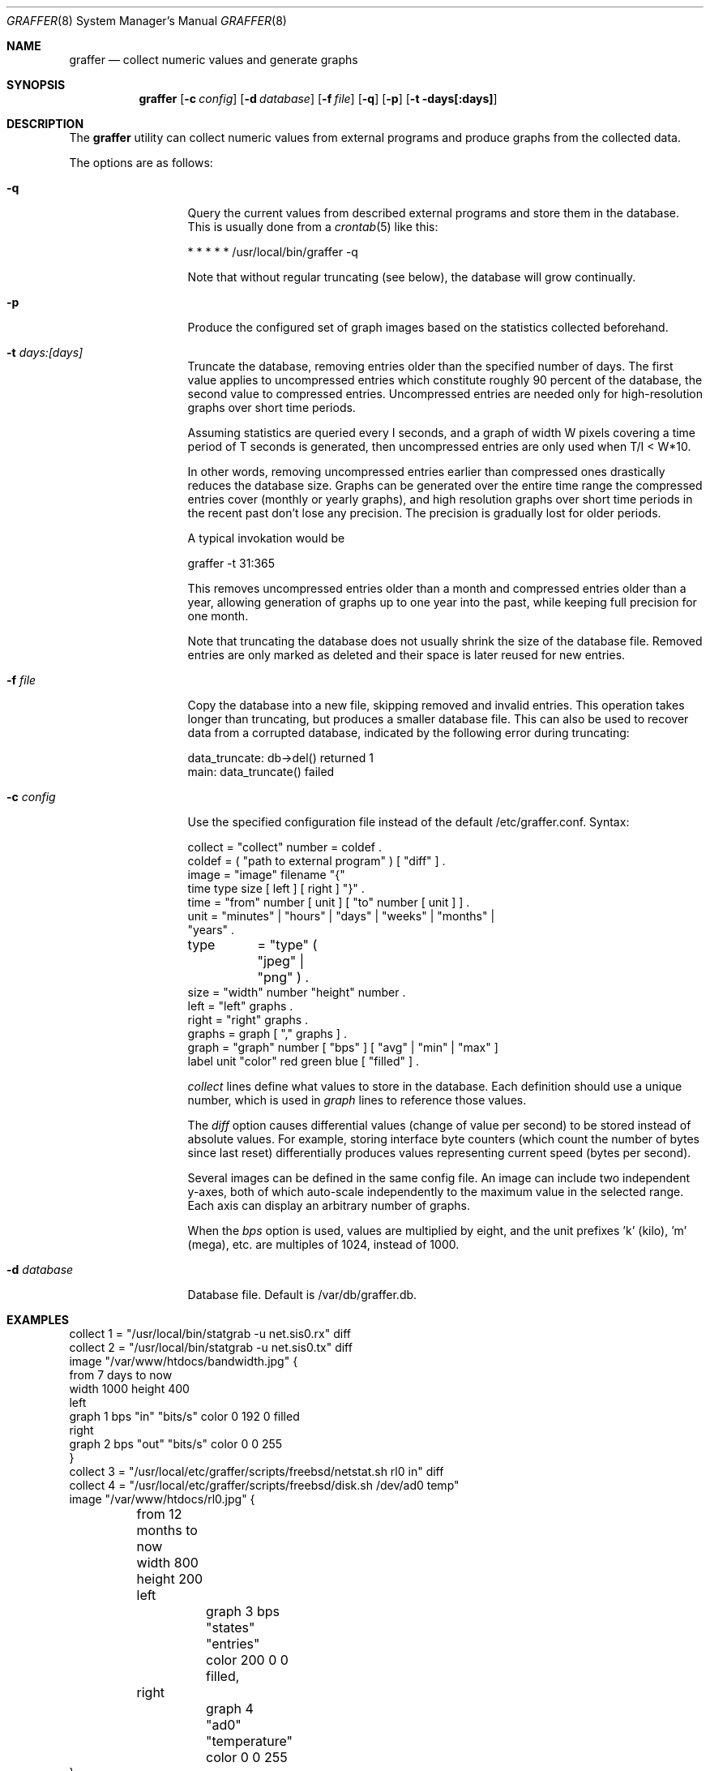 .\"
.\" Copyright (c) 2002-2010 Daniel Hartmeier
.\" Copyright (c) 2013 Nikola Kolev
.\" All rights reserved.
.\"
.\" Redistribution and use in source and binary forms, with or without
.\" modification, are permitted provided that the following conditions
.\" are met:
.\"
.\"    - Redistributions of source code must retain the above copyright
.\"      notice, this list of conditions and the following disclaimer. 
.\"    - Redistributions in binary form must reproduce the above
.\"      copyright notice, this list of conditions and the following
.\"      disclaimer in the documentation and/or other materials provided
.\"      with the distribution. 
.\"
.\" THIS SOFTWARE IS PROVIDED BY THE COPYRIGHT HOLDERS AND CONTRIBUTORS
.\" "AS IS" AND ANY EXPRESS OR IMPLIED WARRANTIES, INCLUDING, BUT NOT
.\" LIMITED TO, THE IMPLIED WARRANTIES OF MERCHANTABILITY AND FITNESS
.\" FOR A PARTICULAR PURPOSE ARE DISCLAIMED. IN NO EVENT SHALL THE
.\" COPYRIGHT HOLDERS OR CONTRIBUTORS BE LIABLE FOR ANY DIRECT, INDIRECT,
.\" INCIDENTAL, SPECIAL, EXEMPLARY, OR CONSEQUENTIAL DAMAGES (INCLUDING,
.\" BUT NOT LIMITED TO, PROCUREMENT OF SUBSTITUTE GOODS OR SERVICES;
.\" LOSS OF USE, DATA, OR PROFITS; OR BUSINESS INTERRUPTION) HOWEVER
.\" CAUSED AND ON ANY THEORY OF LIABILITY, WHETHER IN CONTRACT, STRICT
.\" LIABILITY, OR TORT (INCLUDING NEGLIGENCE OR OTHERWISE) ARISING IN
.\" ANY WAY OUT OF THE USE OF THIS SOFTWARE, EVEN IF ADVISED OF THE
.\" POSSIBILITY OF SUCH DAMAGE.
.\"
.Dd April 2, 2013
.Dt GRAFFER 8
.Os
.Sh NAME
.Nm graffer
.Nd collect numeric values and generate graphs
.Sh SYNOPSIS
.Nm graffer
.Op Fl c Ar config
.Op Fl d Ar database
.Op Fl f Ar file
.Op Fl q
.Op Fl p
.Op Fl t days[:days]
.Sh DESCRIPTION
The
.Nm
utility can collect numeric values from external programs 
and produce graphs from the collected data.
.Pp
The options are as follows:
.Bl -tag -width "-d database"
.It Fl q
Query the current values from described external programs  
and store them in the database.
This is usually done from a
.Xr crontab 5
like this:
.Bd -literal
* * * * * /usr/local/bin/graffer -q
.Ed
.Pp
Note that without regular truncating (see below), the database
will grow continually.
.It Fl p
Produce the configured set of graph images based on the statistics
collected beforehand.
.It Fl t Ar days:[days]
Truncate the database, removing entries older than the specified number
of days.
The first value applies to uncompressed entries which constitute roughly
90 percent of the database, the second value to compressed entries.
Uncompressed entries are needed only for high-resolution graphs over
short time periods.
.Pp
Assuming statistics are queried every I seconds, and a graph of width W
pixels covering a time period of T seconds is generated, then
uncompressed entries are only used when T/I < W*10.
.Pp
In other words, removing uncompressed entries earlier than compressed
ones drastically reduces the database size.
Graphs can be generated over the entire time range the compressed
entries cover (monthly or yearly graphs), and high resolution graphs
over short time periods in the recent past don't lose any precision.
The precision is gradually lost for older periods.
.Pp
A typical invokation would be
.Bd -literal
graffer -t 31:365
.Ed
.Pp
This removes uncompressed entries older than a month and compressed
entries older than a year, allowing generation of graphs up to one
year into the past, while keeping full precision for one month.
.Pp
Note that truncating the database does not usually shrink the size
of the database file.
Removed entries are only marked as deleted and their space is later
reused for new entries.
.It Fl f Ar file
Copy the database into a new file, skipping removed and invalid
entries.
This operation takes longer than truncating, but produces a
smaller database file.
This can also be used to recover data from a corrupted database,
indicated by the following error during truncating:
.Bd -literal
data_truncate: db->del() returned 1
main: data_truncate() failed
.Ed
.It Fl c Ar config
Use the specified configuration file instead of the default /etc/graffer.conf.
Syntax:
.Bd -literal
collect = "collect" number = coldef .
coldef  = ( "path to external program" ) [ "diff" ] .
image   = "image" filename "{"
              time type size [ left ] [ right ] "}" .
time    = "from" number [ unit ] [ "to" number [ unit ] ] .
unit    = "minutes" | "hours" | "days" | "weeks" | "months" |
                      "years" .
type	= "type" ( "jpeg" | "png" ) .
size    = "width" number "height" number .
left    = "left" graphs .
right   = "right" graphs .
graphs  = graph [ "," graphs ] .
graph   = "graph" number [ "bps" ] [ "avg" | "min" | "max" ]
                  label unit "color" red green blue [ "filled" ] .
.Ed
.Pp
.Pa collect
lines define what values to store in the database.
Each definition should use a unique number, which is used
in
.Pa graph
lines to reference those values.
.Pp
The
.Pa diff
option causes differential values (change of value per second)
to be stored instead of absolute values.
For example, storing interface byte counters (which count the
number of bytes since last reset) differentially produces
values representing current speed (bytes per second).
.Pp
Several images can be defined in the same config file.
An image can include two independent y-axes, both of which auto-scale
independently to the maximum value in the selected range.
Each axis can display an arbitrary number of graphs.
.Pp
When the
.Pa bps
option is used, values are multiplied by eight, and the unit
prefixes 'k' (kilo), 'm' (mega), etc. are multiples of 1024,
instead of 1000.
.It Fl d Ar database
Database file.
Default is /var/db/graffer.db.
.Sh EXAMPLES
.Bd -literal
collect 1 = "/usr/local/bin/statgrab -u net.sis0.rx" diff
collect 2 = "/usr/local/bin/statgrab -u net.sis0.tx" diff
image "/var/www/htdocs/bandwidth.jpg" {
        from 7 days to now
        width 1000 height 400
        left
                graph 1 bps "in" "bits/s" color 0 192 0 filled
        right
                graph 2 bps "out" "bits/s" color 0 0 255
}
collect 3 = "/usr/local/etc/graffer/scripts/freebsd/netstat.sh rl0 in" diff
collect 4 = "/usr/local/etc/graffer/scripts/freebsd/disk.sh /dev/ad0 temp"
image "/var/www/htdocs/rl0.jpg" {
	from 12 months to now
	width 800 height 200
	left
		graph 3 bps "states" "entries" color 200 0 0 filled,
	right
		graph 4 "ad0" "temperature" color 0 0 255	
}
.Ed
.Sh SEE ALSO
.Xr crontab 5
